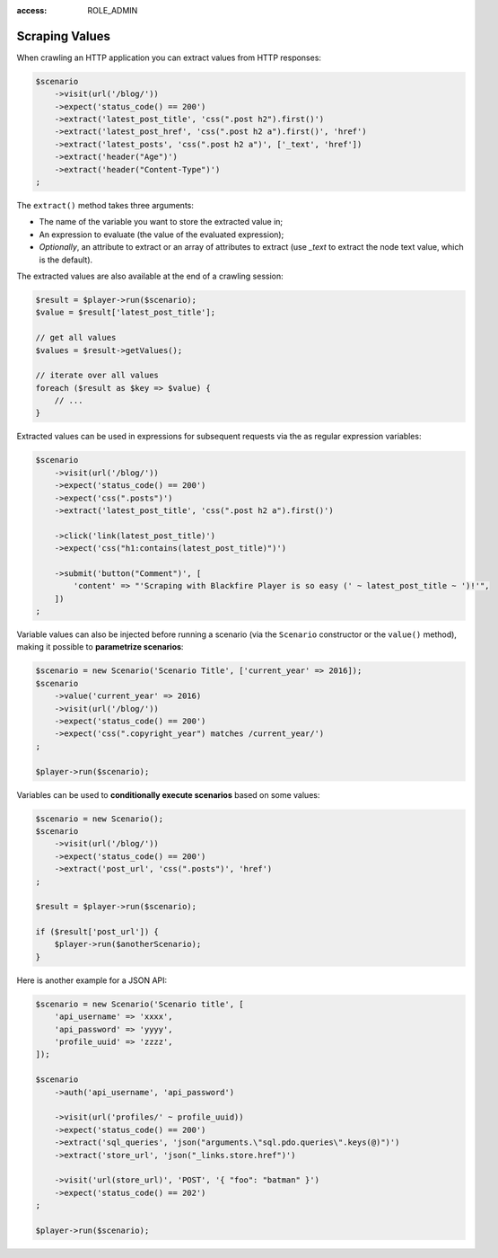 :access: ROLE_ADMIN

Scraping Values
===============

When crawling an HTTP application you can extract values from HTTP responses:

.. code-block:: php

    $scenario
        ->visit(url('/blog/'))
        ->expect('status_code() == 200')
        ->extract('latest_post_title', 'css(".post h2").first()')
        ->extract('latest_post_href', 'css(".post h2 a").first()', 'href')
        ->extract('latest_posts', 'css(".post h2 a")', ['_text', 'href'])
        ->extract('header("Age")')
        ->extract('header("Content-Type")')
    ;

The ``extract()`` method takes three arguments:

* The name of the variable you want to store the extracted value in;

* An expression to evaluate (the value of the evaluated expression);

* *Optionally*, an attribute to extract or an array of attributes to extract
  (use `_text` to extract the node text value, which is the default).

The extracted values are also available at the end of a crawling session:

.. code-block:: php

    $result = $player->run($scenario);
    $value = $result['latest_post_title'];

    // get all values
    $values = $result->getValues();

    // iterate over all values
    foreach ($result as $key => $value) {
        // ...
    }

Extracted values can be used in expressions for subsequent requests via the
as regular expression variables:

.. code-block:: php

    $scenario
        ->visit(url('/blog/'))
        ->expect('status_code() == 200')
        ->expect('css(".posts")')
        ->extract('latest_post_title', 'css(".post h2 a").first()')

        ->click('link(latest_post_title)')
        ->expect('css("h1:contains(latest_post_title)")')

        ->submit('button("Comment")', [
            'content' => "'Scraping with Blackfire Player is so easy (' ~ latest_post_title ~ ')!'",
        ])
    ;

Variable values can also be injected before running a scenario (via the
``Scenario`` constructor or the ``value()`` method), making it possible to
**parametrize scenarios**:

.. code-block:: php

    $scenario = new Scenario('Scenario Title', ['current_year' => 2016]);
    $scenario
        ->value('current_year' => 2016)
        ->visit(url('/blog/'))
        ->expect('status_code() == 200')
        ->expect('css(".copyright_year") matches /current_year/')
    ;

    $player->run($scenario);

Variables can be used to **conditionally execute scenarios** based on some
values:

.. code-block:: php

    $scenario = new Scenario();
    $scenario
        ->visit(url('/blog/'))
        ->expect('status_code() == 200')
        ->extract('post_url', 'css(".posts")', 'href')
    ;

    $result = $player->run($scenario);

    if ($result['post_url']) {
        $player->run($anotherScenario);
    }

Here is another example for a JSON API:

.. code-block:: php

    $scenario = new Scenario('Scenario title', [
        'api_username' => 'xxxx',
        'api_password' => 'yyyy',
        'profile_uuid' => 'zzzz',
    ]);

    $scenario
        ->auth('api_username', 'api_password')

        ->visit(url('profiles/' ~ profile_uuid))
        ->expect('status_code() == 200')
        ->extract('sql_queries', 'json("arguments.\"sql.pdo.queries\".keys(@)")')
        ->extract('store_url', 'json("_links.store.href")')

        ->visit('url(store_url)', 'POST', '{ "foo": "batman" }')
        ->expect('status_code() == 202')
    ;

    $player->run($scenario);
